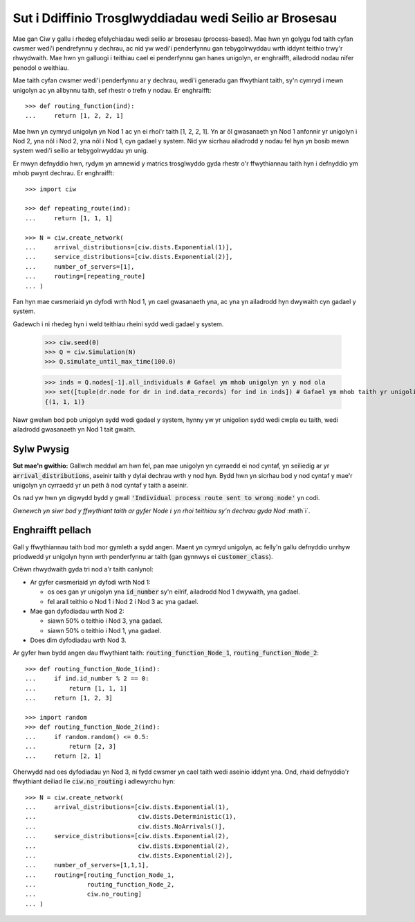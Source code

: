 .. _process-based:

=======================================================
Sut i Ddiffinio Trosglwyddiadau wedi Seilio ar Brosesau
=======================================================

Mae gan Ciw y gallu i rhedeg efelychiadau wedi seilio ar brosesau (process-based). Mae hwn yn golygu fod taith cyfan cwsmer wedi'i pendrefynnu y dechrau, ac nid yw wedi'i penderfynnu gan tebygolrwyddau wrth iddynt teithio trwy'r rhwydwaith.
Mae hwn yn galluogi i teithiau cael ei penderfynnu gan hanes unigolyn, er enghraifft, ailadrodd nodau nifer penodol o weithiau.

Mae taith cyfan cwsmer wedi'i penderfynnu ar y dechrau, wedi'i generadu gan ffwythiant taith, sy'n cymryd i mewn unigolyn ac yn allbynnu taith, sef rhestr o trefn y nodau.
Er enghraifft::

    >>> def routing_function(ind):
    ...     return [1, 2, 2, 1]

Mae hwn yn cymryd unigolyn yn Nod 1 ac yn ei rhoi'r taith [1, 2, 2, 1]. Yn ar ôl gwasanaeth yn Nod 1 anfonnir yr unigolyn i Nod 2, yna nôl i Nod 2, yna nôl i Nod 1, cyn gadael y system. Nid yw sicrhau ailadrodd y nodau fel hyn yn bosib mewn system wedi'i seilio ar tebygolrwyddau yn unig.

Er mwyn defnyddio hwn, rydym yn amnewid y matrics trosglwyddo gyda rhestr o'r ffwythiannau taith hyn i defnyddio ym mhob pwynt dechrau. Er enghraifft::

    >>> import ciw
    
    >>> def repeating_route(ind):
    ...     return [1, 1, 1]

    >>> N = ciw.create_network(
    ...     arrival_distributions=[ciw.dists.Exponential(1)],
    ...     service_distributions=[ciw.dists.Exponential(2)],
    ...     number_of_servers=[1], 
    ...     routing=[repeating_route]
    ... )

Fan hyn mae cwsmeriaid yn dyfodi wrth Nod 1, yn cael gwasanaeth yna, ac yna yn ailadrodd hyn dwywaith cyn gadael y system.

Gadewch i ni rhedeg hyn i weld teithiau rheini sydd wedi gadael y system.

    >>> ciw.seed(0)
    >>> Q = ciw.Simulation(N)
    >>> Q.simulate_until_max_time(100.0)

    >>> inds = Q.nodes[-1].all_individuals # Gafael ym mhob unigolyn yn y nod ola
    >>> set([tuple(dr.node for dr in ind.data_records) for ind in inds]) # Gafael ym mhob taith yr unigolion hyn
    {(1, 1, 1)}

Nawr gwelwn bod pob unigolyn sydd wedi gadael y system, hynny yw yr unigolion sydd wedi cwpla eu taith, wedi ailadrodd gwasanaeth yn Nod 1 tait gwaith.

        
Sylw Pwysig
-----------

**Sut mae'n gwithio:** Gallwch meddwl am hwn fel, pan mae unigolyn yn cyrraedd ei nod cyntaf, yn seiliedig ar yr :code:`arrival_distributions`, aseinir taith y dylai dechrau wrth y nod hyn. Bydd hwn yn sicrhau bod y nod cyntaf y mae'r unigolyn yn cyrraedd yr un peth â nod cyntaf y taith a aseinir.

Os nad yw hwn yn digwydd bydd y gwall :code:`'Individual process route sent to wrong node'` yn codi.

*Gwnewch yn siwr bod y ffwythiant taith ar gyfer Node* :math:`i` *yn rhoi teithiau sy'n dechrau gyda Nod* :math`i`.


Enghraifft pellach
------------------

Gall y ffwythiannau taith bod mor gymleth a sydd angen. Maent yn cymryd unigolyn, ac felly'n gallu defnyddio unrhyw priodwedd yr unigolyn hynn wrth penderfynnu ar taith (gan gynnwys ei :code:`customer_class`).

Crëwn rhwydwaith gyda tri nod a'r taith canlynol:

* Ar gyfer cwsmeriaid yn dyfodi wrth Nod 1:

  * os oes gan yr unigolyn yna :code:`id_number` sy'n eilrif, ailadrodd Nod 1 dwywaith, yna gadael.

  * fel arall teithio o Nod 1 i Nod 2 i Nod 3 ac yna gadael.
  
* Mae gan dyfodiadau wrth Nod 2:

  * siawn 50% o teithio i Nod 3, yna gadael.

  * siawn 50% o teithio i Nod 1, yna gadael.

* Does dim dyfodiadau wrth Nod 3.

Ar gyfer hwn bydd angen dau ffwythiant taith: :code:`routing_function_Node_1`, :code:`routing_function_Node_2`::

    >>> def routing_function_Node_1(ind):
    ...     if ind.id_number % 2 == 0:
    ...         return [1, 1, 1]
    ...     return [1, 2, 3]

    >>> import random
    >>> def routing_function_Node_2(ind):
    ...     if random.random() <= 0.5:
    ...         return [2, 3]
    ...     return [2, 1]

Oherwydd nad oes dyfodiadau yn Nod 3, ni fydd cwsmer yn cael taith wedi aseinio iddynt yna. Ond, rhaid defnyddio'r ffwythiant deiliad lle :code:`ciw.no_routing` i adlewyrchu hyn::

    >>> N = ciw.create_network(
    ...     arrival_distributions=[ciw.dists.Exponential(1),
    ...                            ciw.dists.Deterministic(1),
    ...                            ciw.dists.NoArrivals()],
    ...     service_distributions=[ciw.dists.Exponential(2),
    ...                            ciw.dists.Exponential(2),
    ...                            ciw.dists.Exponential(2)],
    ...     number_of_servers=[1,1,1],
    ...     routing=[routing_function_Node_1,
    ...              routing_function_Node_2,
    ...              ciw.no_routing]
    ... )
